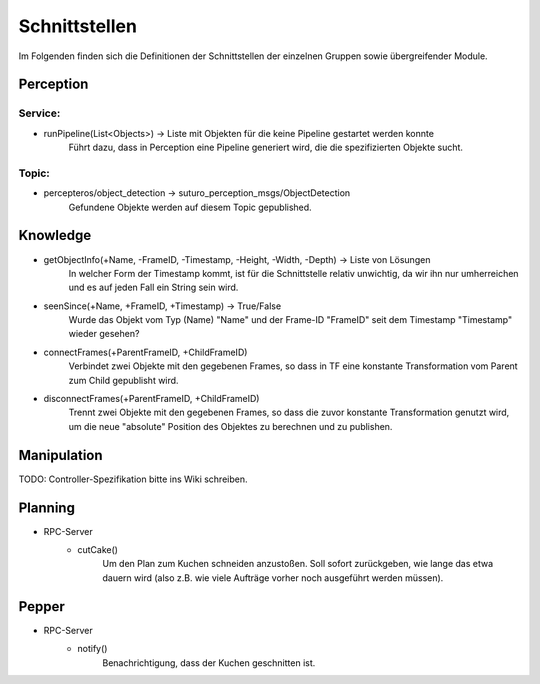=============
Schnittstellen
=============

Im Folgenden finden sich die Definitionen der Schnittstellen der einzelnen Gruppen sowie übergreifender Module.


Perception
----------
.. code::
Service:
________

- runPipeline(List<Objects>) -> Liste mit Objekten für die keine Pipeline gestartet werden konnte
        Führt dazu, dass in Perception eine Pipeline generiert wird, die die spezifizierten Objekte sucht.

Topic:
________

- percepteros/object_detection -> suturo_perception_msgs/ObjectDetection
        Gefundene Objekte werden auf diesem Topic gepublished.

Knowledge
----------
.. code::
- getObjectInfo(+Name, -FrameID, -Timestamp, -Height, -Width, -Depth) -> Liste von Lösungen
        In welcher Form der Timestamp kommt, ist für die Schnittstelle relativ unwichtig, da wir ihn nur umherreichen und es auf jeden Fall ein String sein wird.

- seenSince(+Name, +FrameID, +Timestamp) -> True/False
        Wurde das Objekt vom Typ (Name) "Name" und der Frame-ID "FrameID" seit dem Timestamp "Timestamp" wieder gesehen?

- connectFrames(+ParentFrameID, +ChildFrameID)
        Verbindet zwei Objekte mit den gegebenen Frames, so dass in TF eine konstante Transformation vom Parent zum Child gepublisht wird.

- disconnectFrames(+ParentFrameID, +ChildFrameID)
        Trennt zwei Objekte mit den gegebenen Frames, so dass die zuvor konstante Transformation genutzt wird, um die neue "absolute" Position des Objektes zu berechnen und zu publishen.

Manipulation
----------
TODO: Controller-Spezifikation bitte ins Wiki schreiben.


Planning
----------
.. code::
- RPC-Server
        - cutCake()
            Um den Plan zum Kuchen schneiden anzustoßen. Soll sofort zurückgeben, wie lange das etwa dauern wird (also z.B. wie viele Aufträge vorher noch ausgeführt werden müssen).


Pepper
----------
.. code::
- RPC-Server
        - notify()
            Benachrichtigung, dass der Kuchen geschnitten ist.
